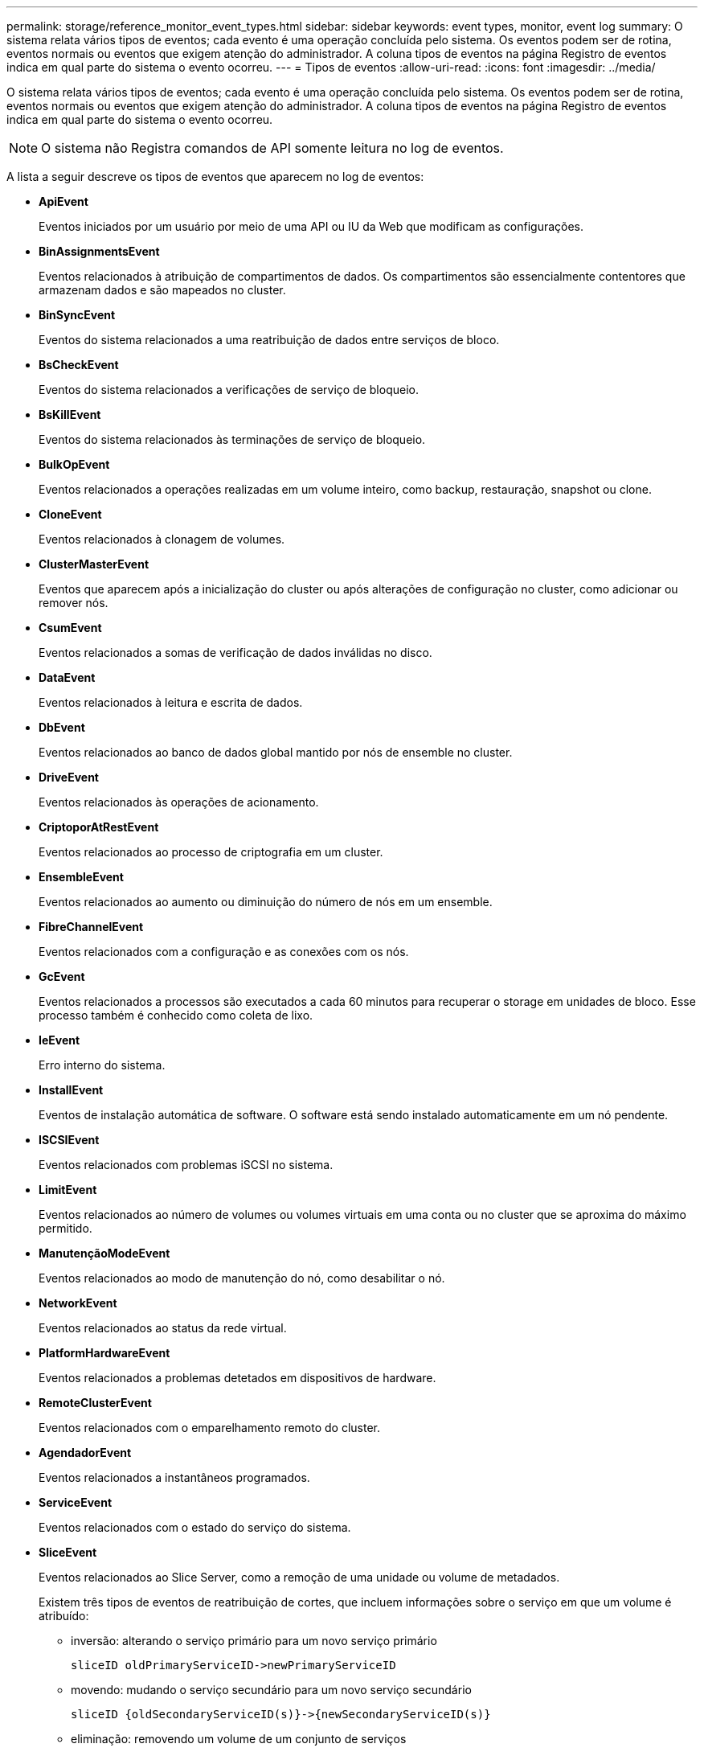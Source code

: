 ---
permalink: storage/reference_monitor_event_types.html 
sidebar: sidebar 
keywords: event types, monitor, event log 
summary: O sistema relata vários tipos de eventos; cada evento é uma operação concluída pelo sistema. Os eventos podem ser de rotina, eventos normais ou eventos que exigem atenção do administrador. A coluna tipos de eventos na página Registro de eventos indica em qual parte do sistema o evento ocorreu. 
---
= Tipos de eventos
:allow-uri-read: 
:icons: font
:imagesdir: ../media/


[role="lead"]
O sistema relata vários tipos de eventos; cada evento é uma operação concluída pelo sistema. Os eventos podem ser de rotina, eventos normais ou eventos que exigem atenção do administrador. A coluna tipos de eventos na página Registro de eventos indica em qual parte do sistema o evento ocorreu.


NOTE: O sistema não Registra comandos de API somente leitura no log de eventos.

A lista a seguir descreve os tipos de eventos que aparecem no log de eventos:

* *ApiEvent*
+
Eventos iniciados por um usuário por meio de uma API ou IU da Web que modificam as configurações.

* *BinAssignmentsEvent*
+
Eventos relacionados à atribuição de compartimentos de dados. Os compartimentos são essencialmente contentores que armazenam dados e são mapeados no cluster.

* *BinSyncEvent*
+
Eventos do sistema relacionados a uma reatribuição de dados entre serviços de bloco.

* *BsCheckEvent*
+
Eventos do sistema relacionados a verificações de serviço de bloqueio.

* *BsKillEvent*
+
Eventos do sistema relacionados às terminações de serviço de bloqueio.

* *BulkOpEvent*
+
Eventos relacionados a operações realizadas em um volume inteiro, como backup, restauração, snapshot ou clone.

* *CloneEvent*
+
Eventos relacionados à clonagem de volumes.

* *ClusterMasterEvent*
+
Eventos que aparecem após a inicialização do cluster ou após alterações de configuração no cluster, como adicionar ou remover nós.

* *CsumEvent*
+
Eventos relacionados a somas de verificação de dados inválidas no disco.

* *DataEvent*
+
Eventos relacionados à leitura e escrita de dados.

* *DbEvent*
+
Eventos relacionados ao banco de dados global mantido por nós de ensemble no cluster.

* *DriveEvent*
+
Eventos relacionados às operações de acionamento.

* *CriptoporAtRestEvent*
+
Eventos relacionados ao processo de criptografia em um cluster.

* *EnsembleEvent*
+
Eventos relacionados ao aumento ou diminuição do número de nós em um ensemble.

* *FibreChannelEvent*
+
Eventos relacionados com a configuração e as conexões com os nós.

* *GcEvent*
+
Eventos relacionados a processos são executados a cada 60 minutos para recuperar o storage em unidades de bloco. Esse processo também é conhecido como coleta de lixo.

* *IeEvent*
+
Erro interno do sistema.

* *InstallEvent*
+
Eventos de instalação automática de software. O software está sendo instalado automaticamente em um nó pendente.

* *ISCSIEvent*
+
Eventos relacionados com problemas iSCSI no sistema.

* *LimitEvent*
+
Eventos relacionados ao número de volumes ou volumes virtuais em uma conta ou no cluster que se aproxima do máximo permitido.

* *ManutençãoModeEvent*
+
Eventos relacionados ao modo de manutenção do nó, como desabilitar o nó.

* *NetworkEvent*
+
Eventos relacionados ao status da rede virtual.

* *PlatformHardwareEvent*
+
Eventos relacionados a problemas detetados em dispositivos de hardware.

* *RemoteClusterEvent*
+
Eventos relacionados com o emparelhamento remoto do cluster.

* *AgendadorEvent*
+
Eventos relacionados a instantâneos programados.

* *ServiceEvent*
+
Eventos relacionados com o estado do serviço do sistema.

* *SliceEvent*
+
Eventos relacionados ao Slice Server, como a remoção de uma unidade ou volume de metadados.

+
Existem três tipos de eventos de reatribuição de cortes, que incluem informações sobre o serviço em que um volume é atribuído:

+
** inversão: alterando o serviço primário para um novo serviço primário
+
[listing]
----
sliceID oldPrimaryServiceID->newPrimaryServiceID
----
** movendo: mudando o serviço secundário para um novo serviço secundário
+
[listing]
----
sliceID {oldSecondaryServiceID(s)}->{newSecondaryServiceID(s)}
----
** eliminação: removendo um volume de um conjunto de serviços
+
[listing]
----
sliceID {oldSecondaryServiceID(s)}
----


* *SnmpTrapEvent*
+
Eventos relacionados a traps SNMP.

* *StatEvent*
+
Eventos relacionados com estatísticas do sistema.

* *TsEvent*
+
Eventos relacionados com o serviço de transporte do sistema.

* *UnexpectedException*
+
Eventos relacionados a exceções inesperadas do sistema.

* *UreEvent*
+
Eventos relacionados a erros de leitura irrecuperáveis que ocorrem durante a leitura a partir do dispositivo de armazenamento.

* *VasaProviderEvent*
+
Eventos relacionados a um provedor VASA (vSphere APIs for Storage Awareness).


